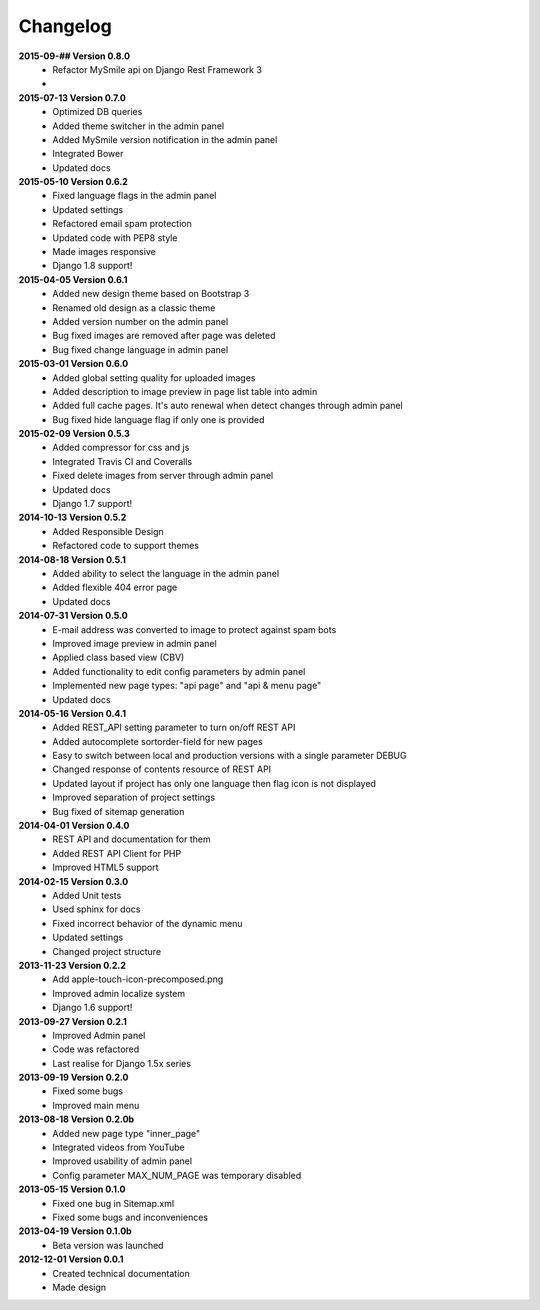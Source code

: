 *********
Changelog
*********


**2015-09-## Version 0.8.0**
  - Refactor MySmile api on Django Rest Framework 3 
  -

**2015-07-13 Version 0.7.0**
  - Optimized DB queries
  - Added theme switcher in the admin panel
  - Added MySmile version notification in the admin panel
  - Integrated Bower
  - Updated docs

**2015-05-10 Version 0.6.2**
  - Fixed language flags in the admin panel
  - Updated settings
  - Refactored email spam protection
  - Updated code with PEP8 style
  - Made images responsive
  - Django 1.8 support!

**2015-04-05 Version 0.6.1**
  - Added new design theme based on Bootstrap 3
  - Renamed old design as a classic theme
  - Added version number on the admin panel
  - Bug fixed images are removed after page was deleted
  - Bug fixed change language in admin panel

**2015-03-01 Version 0.6.0**
  - Added global setting quality for uploaded images
  - Added description to image preview in page list table into admin
  - Added full cache pages. It's auto renewal when detect changes through admin panel
  - Bug fixed hide language flag if only one is provided
  
**2015-02-09 Version 0.5.3**
  - Added compressor for css and js
  - Integrated Travis CI and Coveralls
  - Fixed delete images from server through admin panel
  - Updated docs
  - Django 1.7 support!

**2014-10-13 Version 0.5.2**
  - Added Responsible Design
  - Refactored code to support themes

**2014-08-18 Version 0.5.1**
  - Added ability to select the language in the admin panel
  - Added flexible 404 error page
  - Updated docs

**2014-07-31 Version 0.5.0**
  - E-mail address was converted to image to protect against spam bots
  - Improved image preview in admin panel
  - Applied class based view (CBV)
  - Added functionality to edit config parameters by admin panel
  - Implemented new page types: "api page" and "api & menu page"
  - Updated docs

**2014-05-16 Version 0.4.1**
  - Added REST_API setting parameter to turn on/off REST API
  - Added autocomplete sortorder-field for new pages
  - Easy to switch between local and production versions with a single parameter DEBUG
  - Changed response of contents resource of REST API
  - Updated layout if project has only one language  then flag icon is not displayed
  - Improved separation of project settings 
  - Bug fixed of sitemap generation

**2014-04-01 Version 0.4.0**
  - REST API and documentation for them
  - Added REST API Client for PHP
  - Improved HTML5 support

**2014-02-15 Version 0.3.0**
  - Added Unit tests
  - Used sphinx for docs
  - Fixed incorrect behavior of the dynamic menu
  - Updated settings
  - Changed project structure

**2013-11-23 Version 0.2.2**
  - Add apple-touch-icon-precomposed.png
  - Improved admin localize system
  - Django 1.6 support!

**2013-09-27 Version 0.2.1**
  - Improved Admin panel
  - Code was refactored
  - Last realise for Django 1.5x series

**2013-09-19  Version 0.2.0**
  - Fixed some bugs
  - Improved main menu

**2013-08-18  Version 0.2.0b**
  - Added new page type "inner_page"
  - Integrated videos from YouTube
  - Improved usability of admin panel
  - Config parameter MAX_NUM_PAGE was temporary disabled

**2013-05-15  Version 0.1.0**
  - Fixed one bug in Sitemap.xml 
  - Fixed some bugs and inconveniences

**2013-04-19  Version 0.1.0b**
  - Beta version was launched

**2012-12-01  Version 0.0.1**
  - Created technical documentation
  - Made design
